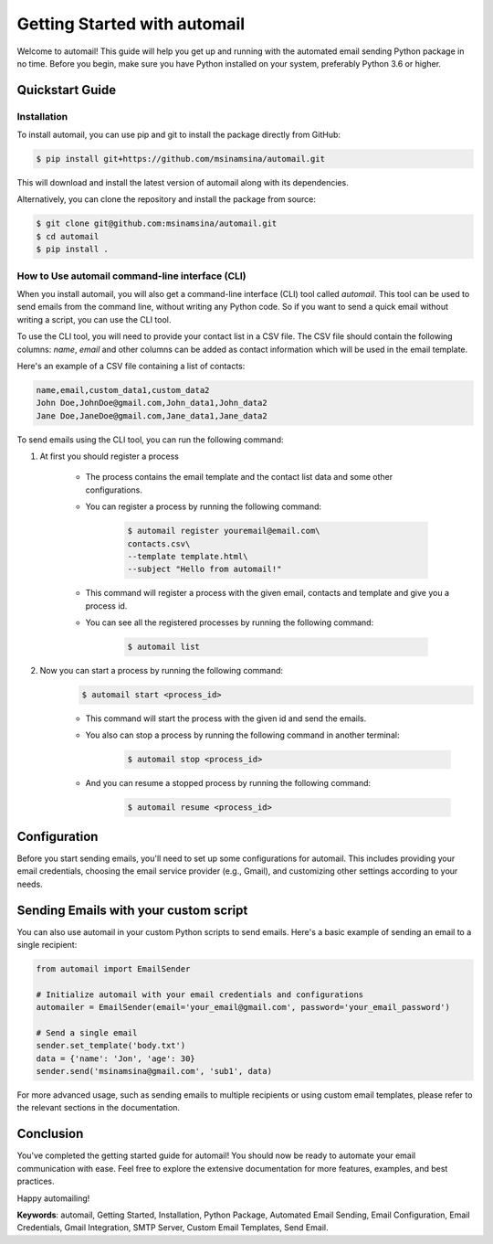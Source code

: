 Getting Started with automail
=============================

Welcome to automail! This guide will help you get up and running with the automated
email sending Python package in no time. Before you begin, make sure you have Python
installed on your system, preferably Python 3.6 or higher.

Quickstart Guide
----------------


Installation
~~~~~~~~~~~~

To install automail, you can use pip and git to install the package directly from GitHub:

.. code-block:: bash

    $ pip install git+https://github.com/msinamsina/automail.git


This will download and install the latest version of automail along with its dependencies.

Alternatively, you can clone the repository and install the package from source:

.. code-block:: bash

    $ git clone git@github.com:msinamsina/automail.git
    $ cd automail
    $ pip install .

How to Use automail command-line interface (CLI)
~~~~~~~~~~~~~~~~~~~~~~~~~~~~~~~~~~~~~~~~~~~~~~~~~
When you install automail, you will also get a command-line interface (CLI) tool called `automail`.
This tool can be used to send emails from the command line, without writing any Python code.
So if you want to send a quick email without writing a script, you can use the CLI tool.

To use the CLI tool, you will need to provide your contact list in a CSV file.
The CSV file should contain the following columns: `name`, `email` and other
columns can be added as contact information which will be used in the email template.

Here's an example of a CSV file containing a list of contacts:

.. code-block:: bash

    name,email,custom_data1,custom_data2
    John Doe,JohnDoe@gmail.com,John_data1,John_data2
    Jane Doe,JaneDoe@gmail.com,Jane_data1,Jane_data2


To send emails using the CLI tool, you can run the following command:

#. At first you should register a process

    - The process contains the email template and the contact list data and some other configurations.
    - You can register a process by running the following command:

        .. code-block:: bash

            $ automail register youremail@email.com\
            contacts.csv\
            --template template.html\
            --subject "Hello from automail!"

    - This command will register a process with the given email, contacts and template and give you a process id.
    - You can see all the registered processes by running the following command:

            .. code-block:: bash

                $ automail list
#. Now you can start a process by running the following command:
    .. code-block:: bash

        $ automail start <process_id>

    - This command will start the process with the given id and send the emails.
    - You also can stop a process by running the following command in another terminal:

            .. code-block:: bash

                $ automail stop <process_id>
    - And you can resume a stopped process by running the following command:

            .. code-block:: bash

                $ automail resume <process_id>

Configuration
-------------

Before you start sending emails, you'll need to set up some configurations for automail.
This includes providing your email credentials, choosing the email service provider (e.g., Gmail),
and customizing other settings according to your needs.


Sending Emails with your custom script
--------------------------------------

You can also use automail in your custom Python scripts to send emails.
Here's a basic example of sending an email to a single recipient:

.. code-block:: python

    from automail import EmailSender

    # Initialize automail with your email credentials and configurations
    automailer = EmailSender(email='your_email@gmail.com', password='your_email_password')

    # Send a single email
    sender.set_template('body.txt')
    data = {'name': 'Jon', 'age': 30}
    sender.send('msinamsina@gmail.com', 'sub1', data)



For more advanced usage, such as sending emails to multiple recipients or using custom email templates,
please refer to the relevant sections in the documentation.

Conclusion
----------

You've completed the getting started guide for automail!
You should now be ready to automate your email communication with ease.
Feel free to explore the extensive documentation for more features, examples, and best practices.

Happy automailing!

**Keywords**: automail, Getting Started, Installation, Python Package, Automated Email Sending, Email Configuration, Email Credentials, Gmail Integration, SMTP Server, Custom Email Templates, Send Email.